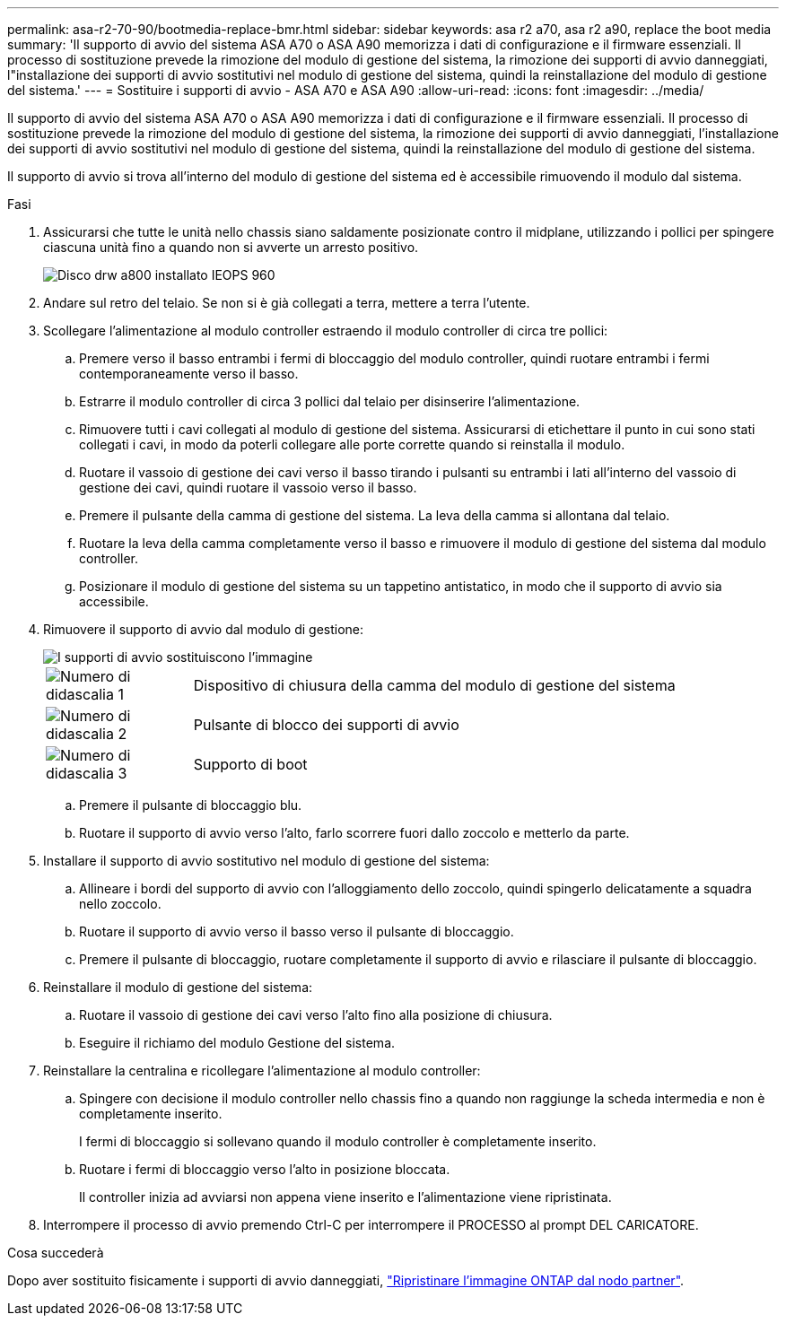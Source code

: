 ---
permalink: asa-r2-70-90/bootmedia-replace-bmr.html 
sidebar: sidebar 
keywords: asa r2 a70, asa r2 a90, replace the boot media 
summary: 'Il supporto di avvio del sistema ASA A70 o ASA A90 memorizza i dati di configurazione e il firmware essenziali. Il processo di sostituzione prevede la rimozione del modulo di gestione del sistema, la rimozione dei supporti di avvio danneggiati, l"installazione dei supporti di avvio sostitutivi nel modulo di gestione del sistema, quindi la reinstallazione del modulo di gestione del sistema.' 
---
= Sostituire i supporti di avvio - ASA A70 e ASA A90
:allow-uri-read: 
:icons: font
:imagesdir: ../media/


[role="lead"]
Il supporto di avvio del sistema ASA A70 o ASA A90 memorizza i dati di configurazione e il firmware essenziali. Il processo di sostituzione prevede la rimozione del modulo di gestione del sistema, la rimozione dei supporti di avvio danneggiati, l'installazione dei supporti di avvio sostitutivi nel modulo di gestione del sistema, quindi la reinstallazione del modulo di gestione del sistema.

Il supporto di avvio si trova all'interno del modulo di gestione del sistema ed è accessibile rimuovendo il modulo dal sistema.

.Fasi
. Assicurarsi che tutte le unità nello chassis siano saldamente posizionate contro il midplane, utilizzando i pollici per spingere ciascuna unità fino a quando non si avverte un arresto positivo.
+
image::../media/drw_a800_drive_seated_IEOPS-960.svg[Disco drw a800 installato IEOPS 960]

. Andare sul retro del telaio. Se non si è già collegati a terra, mettere a terra l'utente.
. Scollegare l'alimentazione al modulo controller estraendo il modulo controller di circa tre pollici:
+
.. Premere verso il basso entrambi i fermi di bloccaggio del modulo controller, quindi ruotare entrambi i fermi contemporaneamente verso il basso.
.. Estrarre il modulo controller di circa 3 pollici dal telaio per disinserire l'alimentazione.
.. Rimuovere tutti i cavi collegati al modulo di gestione del sistema. Assicurarsi di etichettare il punto in cui sono stati collegati i cavi, in modo da poterli collegare alle porte corrette quando si reinstalla il modulo.
.. Ruotare il vassoio di gestione dei cavi verso il basso tirando i pulsanti su entrambi i lati all'interno del vassoio di gestione dei cavi, quindi ruotare il vassoio verso il basso.
.. Premere il pulsante della camma di gestione del sistema. La leva della camma si allontana dal telaio.
.. Ruotare la leva della camma completamente verso il basso e rimuovere il modulo di gestione del sistema dal modulo controller.
.. Posizionare il modulo di gestione del sistema su un tappetino antistatico, in modo che il supporto di avvio sia accessibile.


. Rimuovere il supporto di avvio dal modulo di gestione:
+
image::../media/drw_a70-90_boot_media_remove_replace_ieops-1367.svg[I supporti di avvio sostituiscono l'immagine]

+
[cols="1,4"]
|===


 a| 
image::../media/icon_round_1.png[Numero di didascalia 1]
 a| 
Dispositivo di chiusura della camma del modulo di gestione del sistema



 a| 
image::../media/icon_round_2.png[Numero di didascalia 2]
 a| 
Pulsante di blocco dei supporti di avvio



 a| 
image::../media/icon_round_3.png[Numero di didascalia 3]
 a| 
Supporto di boot

|===
+
.. Premere il pulsante di bloccaggio blu.
.. Ruotare il supporto di avvio verso l'alto, farlo scorrere fuori dallo zoccolo e metterlo da parte.


. Installare il supporto di avvio sostitutivo nel modulo di gestione del sistema:
+
.. Allineare i bordi del supporto di avvio con l'alloggiamento dello zoccolo, quindi spingerlo delicatamente a squadra nello zoccolo.
.. Ruotare il supporto di avvio verso il basso verso il pulsante di bloccaggio.
.. Premere il pulsante di bloccaggio, ruotare completamente il supporto di avvio e rilasciare il pulsante di bloccaggio.


. Reinstallare il modulo di gestione del sistema:
+
.. Ruotare il vassoio di gestione dei cavi verso l'alto fino alla posizione di chiusura.
.. Eseguire il richiamo del modulo Gestione del sistema.


. Reinstallare la centralina e ricollegare l'alimentazione al modulo controller:
+
.. Spingere con decisione il modulo controller nello chassis fino a quando non raggiunge la scheda intermedia e non è completamente inserito.
+
I fermi di bloccaggio si sollevano quando il modulo controller è completamente inserito.

.. Ruotare i fermi di bloccaggio verso l'alto in posizione bloccata.
+
Il controller inizia ad avviarsi non appena viene inserito e l'alimentazione viene ripristinata.



. Interrompere il processo di avvio premendo Ctrl-C per interrompere il PROCESSO al prompt DEL CARICATORE.


.Cosa succederà
Dopo aver sostituito fisicamente i supporti di avvio danneggiati, link:bootmedia-recovery-image-boot-bmr.html["Ripristinare l'immagine ONTAP dal nodo partner"].
